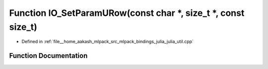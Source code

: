.. _exhale_function_julia__util_8cpp_1a3e6ff71bfac4e39f68d621b157e9a0f8:

Function IO_SetParamURow(const char \*, size_t \*, const size_t)
================================================================

- Defined in :ref:`file__home_aakash_mlpack_src_mlpack_bindings_julia_julia_util.cpp`


Function Documentation
----------------------


.. doxygenfunction:: IO_SetParamURow(const char *, size_t *, const size_t)
